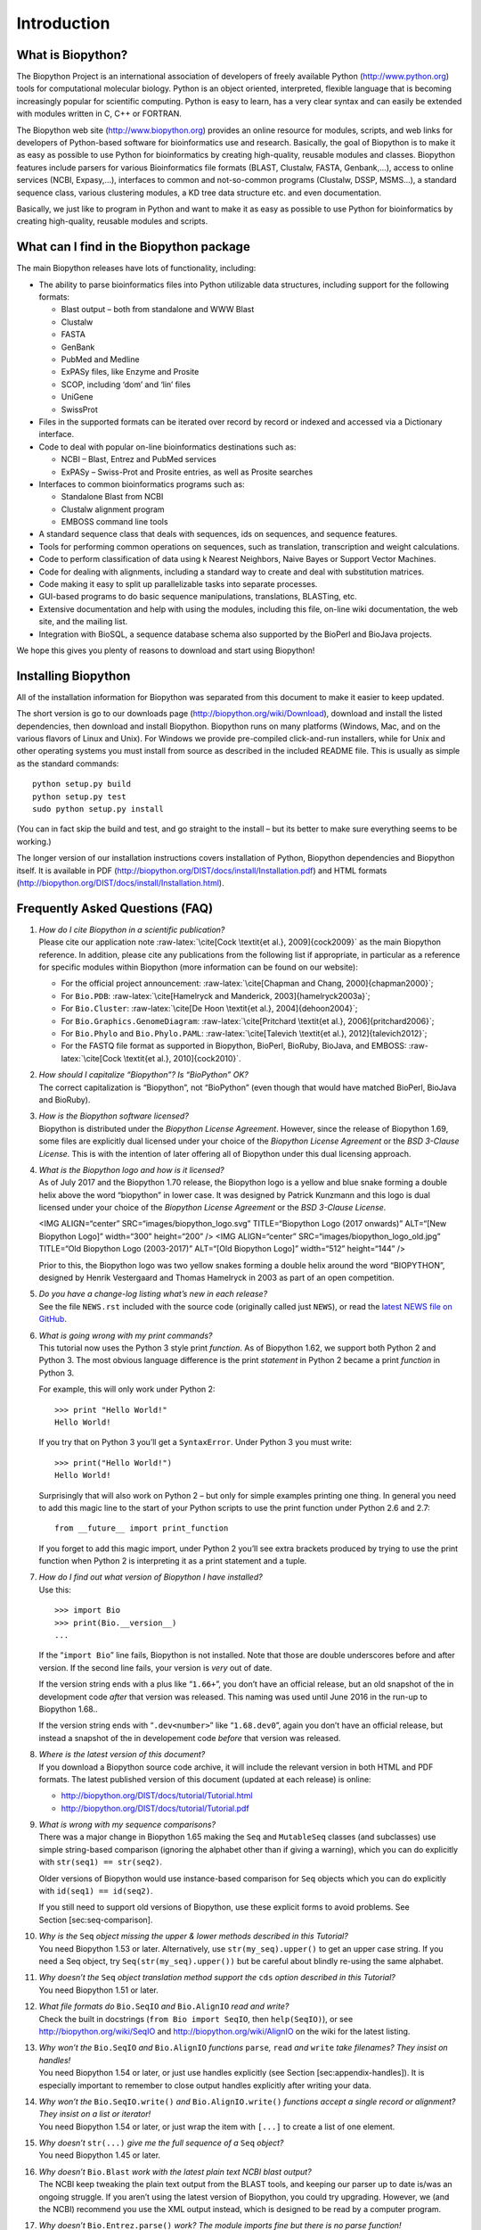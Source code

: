 Introduction
============

What is Biopython?
------------------

The Biopython Project is an international association of developers of
freely available Python (http://www.python.org) tools for computational
molecular biology. Python is an object oriented, interpreted, flexible
language that is becoming increasingly popular for scientific computing.
Python is easy to learn, has a very clear syntax and can easily be
extended with modules written in C, C++ or FORTRAN.

The Biopython web site (http://www.biopython.org) provides an online
resource for modules, scripts, and web links for developers of
Python-based software for bioinformatics use and research. Basically,
the goal of Biopython is to make it as easy as possible to use Python
for bioinformatics by creating high-quality, reusable modules and
classes. Biopython features include parsers for various Bioinformatics
file formats (BLAST, Clustalw, FASTA, Genbank,...), access to online
services (NCBI, Expasy,...), interfaces to common and not-so-common
programs (Clustalw, DSSP, MSMS...), a standard sequence class, various
clustering modules, a KD tree data structure etc. and even
documentation.

Basically, we just like to program in Python and want to make it as easy
as possible to use Python for bioinformatics by creating high-quality,
reusable modules and scripts.

What can I find in the Biopython package
----------------------------------------

The main Biopython releases have lots of functionality, including:

-  The ability to parse bioinformatics files into Python utilizable data
   structures, including support for the following formats:

   -  Blast output – both from standalone and WWW Blast

   -  Clustalw

   -  FASTA

   -  GenBank

   -  PubMed and Medline

   -  ExPASy files, like Enzyme and Prosite

   -  SCOP, including ‘dom’ and ‘lin’ files

   -  UniGene

   -  SwissProt

-  Files in the supported formats can be iterated over record by record
   or indexed and accessed via a Dictionary interface.

-  Code to deal with popular on-line bioinformatics destinations such
   as:

   -  NCBI – Blast, Entrez and PubMed services

   -  ExPASy – Swiss-Prot and Prosite entries, as well as Prosite
      searches

-  Interfaces to common bioinformatics programs such as:

   -  Standalone Blast from NCBI

   -  Clustalw alignment program

   -  EMBOSS command line tools

-  A standard sequence class that deals with sequences, ids on
   sequences, and sequence features.

-  Tools for performing common operations on sequences, such as
   translation, transcription and weight calculations.

-  Code to perform classification of data using k Nearest Neighbors,
   Naive Bayes or Support Vector Machines.

-  Code for dealing with alignments, including a standard way to create
   and deal with substitution matrices.

-  Code making it easy to split up parallelizable tasks into separate
   processes.

-  GUI-based programs to do basic sequence manipulations, translations,
   BLASTing, etc.

-  Extensive documentation and help with using the modules, including
   this file, on-line wiki documentation, the web site, and the mailing
   list.

-  Integration with BioSQL, a sequence database schema also supported by
   the BioPerl and BioJava projects.

We hope this gives you plenty of reasons to download and start using
Biopython!

Installing Biopython
--------------------

All of the installation information for Biopython was separated from
this document to make it easier to keep updated.

The short version is go to our downloads page
(http://biopython.org/wiki/Download), download and install the listed
dependencies, then download and install Biopython. Biopython runs on
many platforms (Windows, Mac, and on the various flavors of Linux and
Unix). For Windows we provide pre-compiled click-and-run installers,
while for Unix and other operating systems you must install from source
as described in the included README file. This is usually as simple as
the standard commands:

::

    python setup.py build
    python setup.py test
    sudo python setup.py install

(You can in fact skip the build and test, and go straight to the install
– but its better to make sure everything seems to be working.)

The longer version of our installation instructions covers installation
of Python, Biopython dependencies and Biopython itself. It is available
in PDF (http://biopython.org/DIST/docs/install/Installation.pdf) and
HTML formats (http://biopython.org/DIST/docs/install/Installation.html).

Frequently Asked Questions (FAQ)
--------------------------------

#. | *How do I cite Biopython in a scientific publication?*
   | Please cite our application note
     :raw-latex:`\cite[Cock \textit{et al.}, 2009]{cock2009}` as the
     main Biopython reference. In addition, please cite any publications
     from the following list if appropriate, in particular as a
     reference for specific modules within Biopython (more information
     can be found on our website):

   -  For the official project announcement:
      :raw-latex:`\cite[Chapman and Chang, 2000]{chapman2000}`;

   -  For ``Bio.PDB``:
      :raw-latex:`\cite[Hamelryck and Manderick, 2003]{hamelryck2003a}`;

   -  For ``Bio.Cluster``:
      :raw-latex:`\cite[De Hoon \textit{et al.}, 2004]{dehoon2004}`;

   -  For ``Bio.Graphics.GenomeDiagram``:
      :raw-latex:`\cite[Pritchard \textit{et al.}, 2006]{pritchard2006}`;

   -  For ``Bio.Phylo`` and ``Bio.Phylo.PAML``:
      :raw-latex:`\cite[Talevich \textit{et al.}, 2012]{talevich2012}`;

   -  For the FASTQ file format as supported in Biopython, BioPerl,
      BioRuby, BioJava, and EMBOSS:
      :raw-latex:`\cite[Cock \textit{et al.}, 2010]{cock2010}`.

#. | *How should I capitalize “Biopython”? Is “BioPython” OK?*
   | The correct capitalization is “Biopython”, not “BioPython” (even
     though that would have matched BioPerl, BioJava and BioRuby).

#. | *How is the Biopython software licensed?*
   | Biopython is distributed under the *Biopython License Agreement*.
     However, since the release of Biopython 1.69, some files are
     explicitly dual licensed under your choice of the *Biopython
     License Agreement* or the *BSD 3-Clause License*. This is with the
     intention of later offering all of Biopython under this dual
     licensing approach.

#. | *What is the Biopython logo and how is it licensed?*
   | As of July 2017 and the Biopython 1.70 release, the Biopython logo
     is a yellow and blue snake forming a double helix above the word
     “biopython” in lower case. It was designed by Patrick Kunzmann and
     this logo is dual licensed under your choice of the *Biopython
     License Agreement* or the *BSD 3-Clause License*.

   | |image|

   <IMG ALIGN=“center” SRC=“images/biopython\_logo.svg” TITLE=“Biopython
   Logo (2017 onwards)” ALT=“[New Biopython Logo]” width=“300”
   height=“200” /> <IMG ALIGN=“center”
   SRC=“images/biopython\_logo\_old.jpg” TITLE=“Old Biopython Logo
   (2003-2017)” ALT=“[Old Biopython Logo]” width=“512” height=“144” />

   Prior to this, the Biopython logo was two yellow snakes forming a
   double helix around the word “BIOPYTHON”, designed by Henrik
   Vestergaard and Thomas Hamelryck in 2003 as part of an open
   competition.

   | |image|

#. | *Do you have a change-log listing what’s new in each release?*
   | See the file ``NEWS.rst`` included with the source code (originally
     called just ``NEWS``), or read the `latest NEWS file on
     GitHub <https://github.com/biopython/biopython/blob/master/NEWS.rst>`__.

#. | *What is going wrong with my print commands?*
   | This tutorial now uses the Python 3 style print *function*. As of
     Biopython 1.62, we support both Python 2 and Python 3. The most
     obvious language difference is the print *statement* in Python 2
     became a print *function* in Python 3.

   For example, this will only work under Python 2:

   ::

       >>> print "Hello World!"
       Hello World!

   If you try that on Python 3 you’ll get a ``SyntaxError``. Under
   Python 3 you must write:

   ::

       >>> print("Hello World!")
       Hello World!

   Surprisingly that will also work on Python 2 – but only for simple
   examples printing one thing. In general you need to add this magic
   line to the start of your Python scripts to use the print function
   under Python 2.6 and 2.7:

   ::

       from __future__ import print_function

   If you forget to add this magic import, under Python 2 you’ll see
   extra brackets produced by trying to use the print function when
   Python 2 is interpreting it as a print statement and a tuple.

#. | *How do I find out what version of Biopython I have installed?*
   | Use this:

   ::

         >>> import Bio
         >>> print(Bio.__version__)
         ...
         

   If the “``import Bio``” line fails, Biopython is not installed. Note
   that those are double underscores before and after version. If the
   second line fails, your version is *very* out of date.

   If the version string ends with a plus like “``1.66+``”, you don’t
   have an official release, but an old snapshot of the in development
   code *after* that version was released. This naming was used until
   June 2016 in the run-up to Biopython 1.68..

   If the version string ends with “``.dev<number>``” like
   “``1.68.dev0``”, again you don’t have an official release, but
   instead a snapshot of the in developement code *before* that version
   was released.

#. | *Where is the latest version of this document?*
   | If you download a Biopython source code archive, it will include
     the relevant version in both HTML and PDF formats. The latest
     published version of this document (updated at each release) is
     online:

   -  http://biopython.org/DIST/docs/tutorial/Tutorial.html

   -  http://biopython.org/DIST/docs/tutorial/Tutorial.pdf

#. | *What is wrong with my sequence comparisons?*
   | There was a major change in Biopython 1.65 making the ``Seq`` and
     ``MutableSeq`` classes (and subclasses) use simple string-based
     comparison (ignoring the alphabet other than if giving a warning),
     which you can do explicitly with ``str(seq1) == str(seq2)``.

   Older versions of Biopython would use instance-based comparison for
   ``Seq`` objects which you can do explicitly with
   ``id(seq1) == id(seq2)``.

   If you still need to support old versions of Biopython, use these
   explicit forms to avoid problems. See Section [sec:seq-comparison].

#. | *Why is the* ``Seq`` *object missing the upper & lower methods
     described in this Tutorial?*
   | You need Biopython 1.53 or later. Alternatively, use
     ``str(my_seq).upper()`` to get an upper case string. If you need a
     Seq object, try ``Seq(str(my_seq).upper())`` but be careful about
     blindly re-using the same alphabet.

#. | *Why doesn’t the* ``Seq`` *object translation method support the*
     ``cds`` *option described in this Tutorial?*
   | You need Biopython 1.51 or later.

#. | *What file formats do* ``Bio.SeqIO`` *and* ``Bio.AlignIO`` *read
     and write?*
   | Check the built in docstrings (``from Bio import SeqIO``, then
     ``help(SeqIO)``), or see http://biopython.org/wiki/SeqIO and
     http://biopython.org/wiki/AlignIO on the wiki for the latest
     listing.

#. | *Why won’t the* ``Bio.SeqIO`` *and* ``Bio.AlignIO`` *functions*
     ``parse``\ *,* ``read`` *and* ``write`` *take filenames? They
     insist on handles!*
   | You need Biopython 1.54 or later, or just use handles explicitly
     (see Section [sec:appendix-handles]). It is especially important to
     remember to close output handles explicitly after writing your
     data.

#. | *Why won’t the* ``Bio.SeqIO.write()`` *and* ``Bio.AlignIO.write()``
     *functions accept a single record or alignment? They insist on a
     list or iterator!*
   | You need Biopython 1.54 or later, or just wrap the item with
     ``[...]`` to create a list of one element.

#. | *Why doesn’t* ``str(...)`` *give me the full sequence of a* ``Seq``
     *object?*
   | You need Biopython 1.45 or later.

#. | *Why doesn’t* ``Bio.Blast`` *work with the latest plain text NCBI
     blast output?*
   | The NCBI keep tweaking the plain text output from the BLAST tools,
     and keeping our parser up to date is/was an ongoing struggle. If
     you aren’t using the latest version of Biopython, you could try
     upgrading. However, we (and the NCBI) recommend you use the XML
     output instead, which is designed to be read by a computer program.

#. | *Why doesn’t* ``Bio.Entrez.parse()`` *work? The module imports fine
     but there is no parse function!*
   | You need Biopython 1.52 or later.

#. | *Why has my script using* ``Bio.Entrez.efetch()`` *stopped
     working?*
   | This could be due to NCBI changes in February 2012 introducing
     EFetch 2.0. First, they changed the default return modes - you
     probably want to add ``retmode="text"`` to your call. Second, they
     are now stricter about how to provide a list of IDs – Biopython
     1.59 onwards turns a list into a comma separated string
     automatically.

#. | *Why doesn’t* ``Bio.Blast.NCBIWWW.qblast()`` *give the same results
     as the NCBI BLAST website?*
   | You need to specify the same options – the NCBI often adjust the
     default settings on the website, and they do not match the QBLAST
     defaults anymore. Check things like the gap penalties and
     expectation threshold.

#. | *Why doesn’t* ``Bio.Blast.NCBIXML.read()`` *work? The module
     imports but there is no read function!*
   | You need Biopython 1.50 or later. Or, use
     ``next(Bio.Blast.NCBIXML.parse(...))`` instead.

#. | *Why doesn’t my* ``SeqRecord`` *object have a*
     ``letter_annotations`` *attribute?*
   | Per-letter-annotation support was added in Biopython 1.50.

#. | *Why can’t I slice my* ``SeqRecord`` *to get a sub-record?*
   | You need Biopython 1.50 or later.

#. | *Why can’t I add* ``SeqRecord`` *objects together?*
   | You need Biopython 1.53 or later.

#. | *Why doesn’t* ``Bio.SeqIO.convert()`` *or*
     ``Bio.AlignIO.convert()`` *work? The modules import fine but there
     is no convert function!*
   | You need Biopython 1.52 or later. Alternatively, combine the
     ``parse`` and ``write`` functions as described in this tutorial
     (see Sections [sec:SeqIO-conversion]
     and [sec:converting-alignments]).

#. | *Why doesn’t* ``Bio.SeqIO.index()`` *work? The module imports fine
     but there is no index function!*
   | You need Biopython 1.52 or later.

#. | *Why doesn’t* ``Bio.SeqIO.index_db()`` *work? The module imports
     fine but there is no ``index_db`` function!*
   | You need Biopython 1.57 or later (and a Python with SQLite3
     support).

#. | *Where is the* ``MultipleSeqAlignment`` *object? The* ``Bio.Align``
     *module imports fine but this class isn’t there!*
   | You need Biopython 1.54 or later. Alternatively, the older
     ``Bio.Align.Generic.Alignment`` class supports some of its
     functionality, but using this is now discouraged.

#. | *Why can’t I run command line tools directly from the application
     wrappers?*
   | You need Biopython 1.55 or later. Alternatively, use the Python
     ``subprocess`` module directly.

#. | *I looked in a directory for code, but I couldn’t find the code
     that does something. Where’s it hidden?*
   | One thing to know is that we put code in ``__init__.py`` files. If
     you are not used to looking for code in this file this can be
     confusing. The reason we do this is to make the imports easier for
     users. For instance, instead of having to do a “repetitive” import
     like ``from Bio.GenBank import GenBank``, you can just use
     ``from Bio import GenBank``.

#. | *Why does the code from CVS seem out of date?*
   | In late September 2009, just after the release of Biopython 1.52,
     we switched from using CVS to git, a distributed version control
     system. The old CVS server will remain available as a static and
     read only backup, but if you want to grab the latest code, you’ll
     need to use git instead. See our website for more details.

#. | *Why doesn’t* ``Bio.Fasta`` *work?*
   | We deprecated the ``Bio.Fasta`` module in Biopython 1.51 (August
     2009) and removed it in Biopython 1.55 (August 2010). There is a
     brief example showing how to convert old code to use ``Bio.SeqIO``
     instead in the
     `DEPRECATED.rst <https://github.com/biopython/biopython/blob/master/DEPRECATED.rst>`__
     file.

For more general questions, the Python FAQ pages
http://www.python.org/doc/faq/ may be useful.

.. |image| image:: images/biopython_logo.pdf
   :width: 6.00000cm
.. |image| image:: images/biopython_logo_old.jpg
   :width: 7.00000cm
